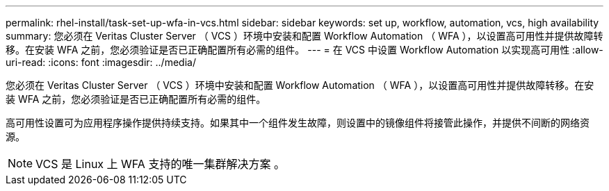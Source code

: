 ---
permalink: rhel-install/task-set-up-wfa-in-vcs.html 
sidebar: sidebar 
keywords: set up, workflow, automation, vcs, high availability 
summary: 您必须在 Veritas Cluster Server （ VCS ）环境中安装和配置 Workflow Automation （ WFA ），以设置高可用性并提供故障转移。在安装 WFA 之前，您必须验证是否已正确配置所有必需的组件。 
---
= 在 VCS 中设置 Workflow Automation 以实现高可用性
:allow-uri-read: 
:icons: font
:imagesdir: ../media/


[role="lead"]
您必须在 Veritas Cluster Server （ VCS ）环境中安装和配置 Workflow Automation （ WFA ），以设置高可用性并提供故障转移。在安装 WFA 之前，您必须验证是否已正确配置所有必需的组件。

高可用性设置可为应用程序操作提供持续支持。如果其中一个组件发生故障，则设置中的镜像组件将接管此操作，并提供不间断的网络资源。


NOTE: VCS 是 Linux 上 WFA 支持的唯一集群解决方案 。
